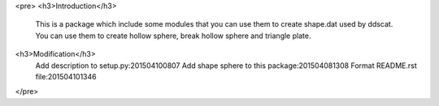 <pre>
<h3>Introduction</h3>
    This is a package which include some modules that you can use them to create shape.dat used by ddscat.
    You can use them to create hollow sphere, break hollow sphere and triangle plate.
<h3>Modification</h3>
    Add description to setup.py:201504100807
    Add shape sphere to this package:201504081308
    Format README.rst file:201504101346
</pre>